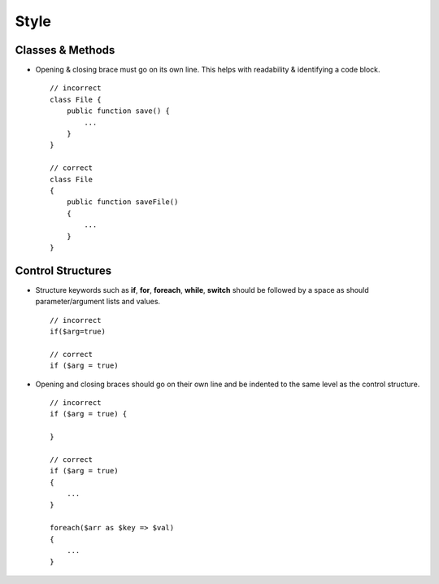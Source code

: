 #####
Style
#####

Classes & Methods
=================

- Opening & closing brace must go on its own line. This helps with readability & identifying a code block. ::

    // incorrect
    class File {
        public function save() {
            ...
        }
    }

    // correct
    class File
    {
        public function saveFile()
        {
            ...
        }
    }

Control Structures
==================

- Structure keywords such as **if**, **for**, **foreach**, **while**, **switch** should be followed by a space as should
  parameter/argument lists and values. ::

    // incorrect
    if($arg=true)

    // correct
    if ($arg = true)

- Opening and closing braces should go on their own line and be indented to the same level as the control structure. ::

    // incorrect
    if ($arg = true) {

    }

    // correct
    if ($arg = true)
    {
        ...
    }

    foreach($arr as $key => $val)
    {
        ...
    }
